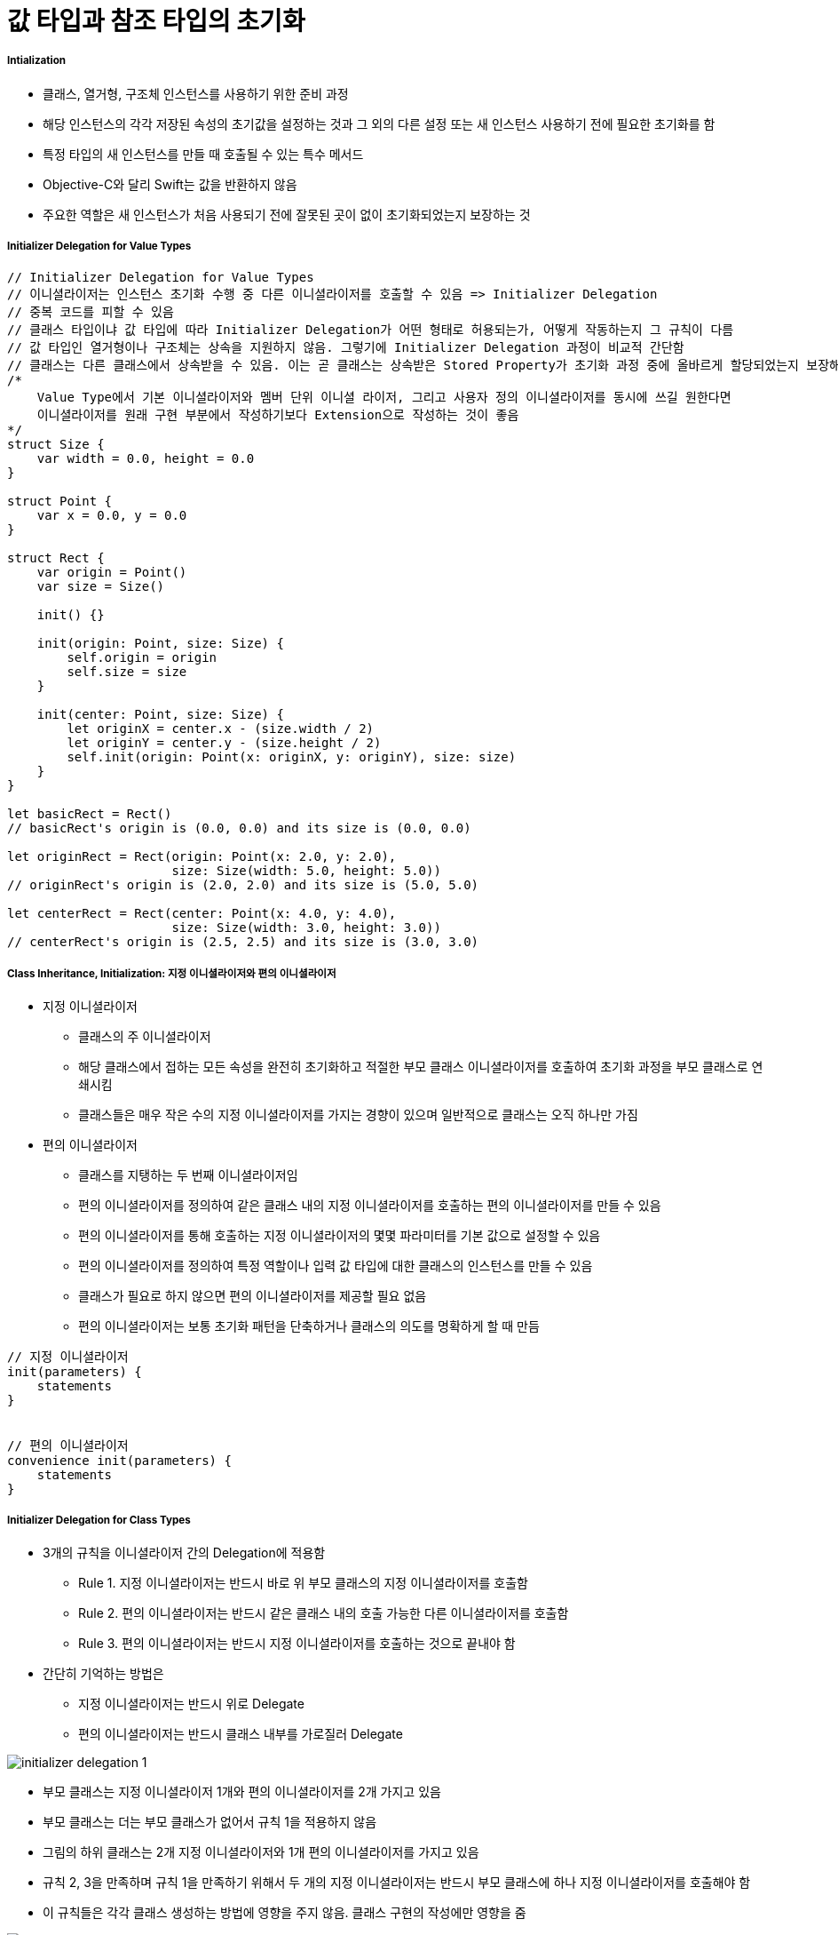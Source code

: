 = 값 타입과 참조 타입의 초기화

===== Intialization
* 클래스, 열거형, 구조체 인스턴스를 사용하기 위한 준비 과정
* 해당 인스턴스의 각각 저장된 속성의 초기값을 설정하는 것과 그 외의 다른 설정 또는 새 인스턴스 사용하기 전에 필요한 초기화를 함
* 특정 타입의 새 인스턴스를 만들 때 호출될 수 있는 특수 메서드 
* Objective-C와 달리 Swift는 값을 반환하지 않음
* 주요한 역할은 새 인스턴스가 처음 사용되기 전에 잘못된 곳이 없이 초기화되었는지 보장하는 것

===== Initializer Delegation for Value Types

[source, swift]
----
// Initializer Delegation for Value Types
// 이니셜라이저는 인스턴스 초기화 수행 중 다른 이니셜라이저를 호출할 수 있음 => Initializer Delegation 
// 중복 코드를 피할 수 있음
// 클래스 타입이냐 값 타입에 따라 Initializer Delegation가 어떤 형태로 허용되는가, 어떻게 작동하는지 그 규칙이 다름
// 값 타입인 열거형이나 구조체는 상속을 지원하지 않음. 그렇기에 Initializer Delegation 과정이 비교적 간단함
// 클래스는 다른 클래스에서 상속받을 수 있음. 이는 곧 클래스는 상속받은 Stored Property가 초기화 과정 중에 올바르게 할당되었는지 보장해야 하는 추가적인 책임을 있다는 것을 뜻함
/*
    Value Type에서 기본 이니셜라이저와 멤버 단위 이니셜 라이저, 그리고 사용자 정의 이니셜라이저를 동시에 쓰길 원한다면 
    이니셜라이저를 원래 구현 부분에서 작성하기보다 Extension으로 작성하는 것이 좋음
*/ 
struct Size {
    var width = 0.0, height = 0.0
}

struct Point {
    var x = 0.0, y = 0.0
}

struct Rect {
    var origin = Point()
    var size = Size()

    init() {}

    init(origin: Point, size: Size) {
        self.origin = origin
        self.size = size
    }

    init(center: Point, size: Size) {
        let originX = center.x - (size.width / 2)
        let originY = center.y - (size.height / 2)
        self.init(origin: Point(x: originX, y: originY), size: size)
    }
}

let basicRect = Rect()
// basicRect's origin is (0.0, 0.0) and its size is (0.0, 0.0)

let originRect = Rect(origin: Point(x: 2.0, y: 2.0),
                      size: Size(width: 5.0, height: 5.0))
// originRect's origin is (2.0, 2.0) and its size is (5.0, 5.0)

let centerRect = Rect(center: Point(x: 4.0, y: 4.0),
                      size: Size(width: 3.0, height: 3.0))
// centerRect's origin is (2.5, 2.5) and its size is (3.0, 3.0)
----

===== Class Inheritance, Initialization: 지정 이니셜라이저와 편의 이니셜라이저
* 지정 이니셜라이저
** 클래스의 주 이니셜라이저 
** 해당 클래스에서 접하는 모든 속성을 완전히 초기화하고 적절한 부모 클래스 이니셜라이저를 호출하여 초기화 과정을 부모 클래스로 연쇄시킴
** 클래스들은 매우 작은 수의 지정 이니셜라이저를 가지는 경향이 있으며 일반적으로 클래스는 오직 하나만 가짐
* 편의 이니셜라이저
** 클래스를 지탱하는 두 번째 이니셜라이저임
** 편의 이니셜라이저를 정의하여 같은 클래스 내의 지정 이니셜라이저를 호출하는 편의 이니셜라이저를 만들 수 있음
** 편의 이니셜라이저를 통해 호출하는 지정 이니셜라이저의 몇몇 파라미터를 기본 값으로 설정할 수 있음
** 편의 이니셜라이저를 정의하여 특정 역할이나 입력 값 타입에 대한 클래스의 인스턴스를 만들 수 있음
** 클래스가 필요로 하지 않으면 편의 이니셜라이저를 제공할 필요 없음
** 편의 이니셜라이저는 보통 초기화 패턴을 단축하거나 클래스의 의도를 명확하게 할 때 만듬

[source, swift]
----
// 지정 이니셜라이저
init(parameters) {
    statements
}


// 편의 이니셜라이저
convenience init(parameters) {
    statements
}
----

===== Initializer Delegation for Class Types
* 3개의 규칙을 이니셜라이저 간의 Delegation에 적용함
** Rule 1. 지정 이니셜라이저는 반드시 바로 위 부모 클래스의 지정 이니셜라이저를 호출함
** Rule 2. 편의 이니셜라이저는 반드시 같은 클래스 내의 호출 가능한 다른 이니셜라이저를 호출함
** Rule 3. 편의 이니셜라이저는 반드시 지정 이니셜라이저를 호출하는 것으로 끝내야 함
* 간단히 기억하는 방법은 
** 지정 이니셜라이저는 반드시 위로 Delegate
** 편의 이니셜라이저는 반드시 클래스 내부를 가로질러 Delegate 

image:./image/initializer-delegation-1.png[]

* 부모 클래스는 지정 이니셜라이저 1개와 편의 이니셜라이저를 2개 가지고 있음
* 부모 클래스는 더는 부모 클래스가 없어서 규칙 1을 적용하지 않음
* 그림의 하위 클래스는 2개 지정 이니셜라이저와 1개 편의 이니셜라이저를 가지고 있음
* 규칙 2, 3을 만족하며 규칙 1을 만족하기 위해서 두 개의 지정 이니셜라이저는 반드시 부모 클래스에 하나 지정 이니셜라이저를 호출해야 함
* 이 규칙들은 각각 클래스 생성하는 방법에 영향을 주지 않음. 클래스 구현의 작성에만 영향을 줌

image:./image/initializer-delegation-2.png[]

===== Two-Phase Initialization(2단계 초기화)
* Swift 초기화는 두 단계 과정을 거침
** 첫 번째 단계는 해당 클래스가 가지는 각각 Stored Property에 초기값을 할당함. Stored Property 초기 상태가 정해지면 두 번째 단계가 시작함
** 두 번째 단계에서 클래스 인스턴스가 사용될 준비가 되기 전까지 각각 클래스가 Stored Property를 사용자 정의할 기회를 가짐
** 2단계 초기화 과정을 사용하는 것은 초기화를 안전하게 하면서도 클래스 상속 계층 상에서 각각 클래스는 완전한 유연성을 가짐
** 2단계 초기화는 속성 값이 초기화 되기 전에 접근되는 것을 방지하며 다른 이니셜라이저에 의해 의도치 않게 다른 값이 설정하는 것을 방지함

> Objective-C의 초기화 비슷함. Swift와 차이점은 첫 번째 단계에 있음. Objective-C는 0이나 Null를 모든 속성에 할당함. Swift는 초기화 흐름을 좀 더 유연하게 사용자 정의 초기값을 설정할 수 있게 해줌. 그리고 0 이나 nil이 기본값으로 유효하지 않은 타입에 대처할 수 있게 해줌

* 스위프트 컴파일러는 2단계 초기화가 에러 없이 완료할 수 있도록 4가지 Safety Check를 함
** Safety Check 1 
*** 지정 이니셜라이저는 해당 클래스에서 도입한 모든 속성을 초기화되었는지 부모 클래스의 이니셜라이저를 대리하기 전에 확실히 해야 함
*** 객체를 위한 메모리는 저장 프로퍼티의 초기 상태가 알려져야 완전히 초기화되었다고 간주함
*** 이 규칙을 만족하기 위해서 지정 이니셜라이저 초기화 연쇄를 위로 전달하기 전에 자신의 프로퍼티가 초기화되었음을 확실히 해야 함
** Safety Check 2
*** 지정 이니셜라이저는 상속받은 프로퍼티에 값을 할당하기 전에 상위 클래스의 이니셜라이저를 대리 수행해야 함. 만약 그렇게 하지 않으면 지정 이니셜라이저가 할당한 새 값은 상위 클래스의 초기화 과정 중에 덮어 씌워짐
** Safety Check 3
*** 편의 이니셜라이저는 같은 클래스 내부에서 정의된 프로퍼티를 포함한, 어떤 프로퍼티에라도 값을 할당하기 전에 다른 이니셜라이저를 대리 수행해야 함. 그렇게 하지 않으면 편의 이니셜라이저가 할당한 새 값은 해당 클래스의 지정 이니셜라이저에 의해 덮어씌워 짐
** Safety Check 4
*** 이니셜라이저는 어떠한 인스턴스 메서드로 호출할 수 없음. 어떠한 인스턴스 속성도 읽을 수 없음. self를 초기화 첫 단계가 끝나기 전에 참조할 수 없음

* 위의 4가지 Safety Check에 의해 2단계 초기화가 진행되는지 설명함
** Phase 1
*** 클래스의 지정 이니셜라이저나 편의 이니셜라이저가 호출됨
*** 클래스 인스턴스를 위해 메모리가 할당됨. 메모리는 아직 초기화되지 않음
*** 클래스의 지정 이니셜라이저는 해당 클래스에 의해 도입된 모든 저장 프로퍼티가 값을 가졌음을 확인함. 이때서야 해당 저장 프로퍼티를 위한 메모리가 초기화됨
*** 지정 이니셜라이저는 상위 클래스 이니셜라이저가 같은 작업을 하도록 해당 클래스로 순서를 넘김
*** 이 작업의 연쇄는 클래스 상속 계층의 꼭대기로 올라갈 때까지 계속됨
*** 연쇄의 꼭대기에 도착하면 연쇄 마지막 클래스는 모든 저장 프로퍼티의 값을 가진 것을 확인함. 인스턴스 메모리는 완전히 초기화되었다고 간주하고 첫 번째 단계가 끝남
** Phase 2
*** 연쇄 꼭대기에서 아래로 내려오면서 작업하여 연쇄 안에 있는 지정 이니셜라이저들은 추가로 인스턴스가 사용자 정의할 수 있는 선택권이 있음. 이때, 이니셜라이저는 self에 접근할 수 있고 자신의 프로퍼티를 변경하거나 인스턴스 메서드를 호출할 수 있음
*** 마지막으로 연쇄 안에 있는 편의 이니셜라이저들이 인스턴스를 사용자 정의할 수 있는 선택권이 있으며 self를 이용하여 작업할 수 있음

* 첫 번째 예제
** 첫 번째 그림에서 초기화는 하위 클래스의 편의 이니셜라이저를 호출하는 것으로 시작함. 이 편의 이니셜라이저는 어떤 속성도 변경할 수 없으며 편의 이니셜라이저는 같은 클래스 안 지정 이니셜라이저를 대리 실행함
** 지정 이니셜라이저는 Safety Check 1에 의해, 모든 서브 클래스의 속성이 값을 가졌는지 검사함
** 그 후, 하위 지정 이니셜라이저는 상위 클래스의 지정 이니셜라이저를 불러 초기화 연쇄로 위로 올라감
** 상위 클래스 속성이 모두 값을 가졌는지 검사함. 그리고 초기화할 상위 클래스가 없기 때문에 더 이상 Delegation은 필요하지 않음. 상위 클래스의 속성들이 초기값을 가지는 순간 인스턴스의 메모리가 완전히 초기화되었다고 간주하고 1단계가 끝남

* 두 번째 예제
** 상위 클래스의 지정 이니셜라이저는 인스턴스를 추가적으로 사용자 정의할 수 있는 기회가 있지만 해도 그만, 안해도 그만!
** 상위 클래스의 지정 이니셜라이저가 종료하면 하위 클래스의 이니셜라이저가 추가 사용자 정의를 수행할 수 있음. 이때도 해도 그만, 안해도 그만!
** 서브 클래스 지정 이니셜라이저가 종료하면 처음 지정 이니셜라이저를 호출한 편의 이니셜라이저가 추가적으로 사용자 정의를 수행함

image:./image/two-phase-initialization-1.png[]

image:./image/two-phase-initialization-2.png[]

[source, swift]
----

----

===== 추가 정리
* 생성자 상속과 재정의
** C 언어 시절, 객체 인스턴스를 생성하면 쓰레기 값이 들어있었음
** OOP 시절로 넘어오면서 초기값이 없으면 생성자에게 값을 셋팅해줌
** 초기값 중에서 Primitive Type이 아닌 경우 객체 안의 객체를 만들었을 때(= 소유권을 가진 형태), 이럴 때 소멸자가 해제하자!
** Java, C++, Objective-C(deallow) => 생성자, 소멸자는 쌍으로 만들어야 했음
* 2단계 초기화
** SubClass의 프로러티 값을 초기화하고 
** SuperClass 생성자를 호출하고 SuperClass의 프로퍼티 값을 초기화함
** 그리고 self가 완전함
* 상속 초기화
** 상속받은 SubClass에서 보통 생성자에서 super를 먼저 호출하는 경우가 많지만 내가 만든 SuperClass, SubClass도 존재함. SuperClass의 메서드에 로직이 몰려 있는 경우 SubClass에서 super를 나중에 호출해야 함
** Stack 구조보다 다형성으로 인한 문제때문에 호출 구조가 뒤로 가야하는 경우가 있음

=== 참고
* https://developer.apple.com/library/ios/documentation/Swift/Conceptual/Swift_Programming_Language/[Swift Language Guide]
* http://www.kyobobook.co.kr/product/detailViewKor.laf?ejkGb=KOR&mallGb=KOR&barcode=9791162240052&orderClick=LAH&Kc=[스위프트 프로그래밍:Swift4]